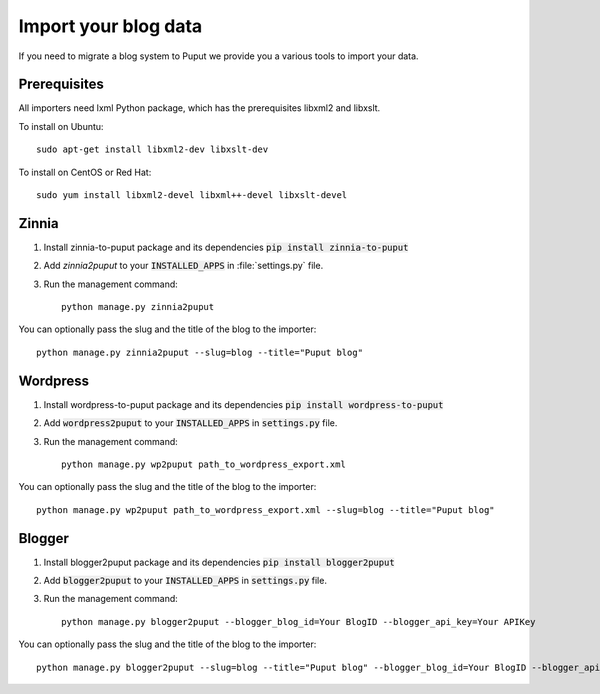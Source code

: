 Import your blog data
=====================

If you need to migrate a blog system to Puput we provide you a various tools to import your data.

Prerequisites
-------------

All importers need lxml Python package, which has the prerequisites libxml2 and libxslt.

To install on Ubuntu::

    sudo apt-get install libxml2-dev libxslt-dev

To install on CentOS or Red Hat::

    sudo yum install libxml2-devel libxml++-devel libxslt-devel

Zinnia
------
1. Install zinnia-to-puput package and its dependencies :code:`pip install zinnia-to-puput`
2. Add `zinnia2puput` to your :code:`INSTALLED_APPS` in :file:`settings.py` file.
3. Run the management command::

    python manage.py zinnia2puput

You can optionally pass the slug and the title of the blog to the importer::

    python manage.py zinnia2puput --slug=blog --title="Puput blog"

Wordpress
---------
1. Install wordpress-to-puput package and its dependencies :code:`pip install wordpress-to-puput`
2. Add :code:`wordpress2puput` to your :code:`INSTALLED_APPS` in :code:`settings.py` file.
3. Run the management command::

    python manage.py wp2puput path_to_wordpress_export.xml

You can optionally pass the slug and the title of the blog to the importer::

    python manage.py wp2puput path_to_wordpress_export.xml --slug=blog --title="Puput blog"

Blogger
-------
1. Install blogger2puput package and its dependencies :code:`pip install blogger2puput`
2. Add :code:`blogger2puput` to your :code:`INSTALLED_APPS` in :code:`settings.py` file.
3. Run the management command::

    python manage.py blogger2puput --blogger_blog_id=Your BlogID --blogger_api_key=Your APIKey

You can optionally pass the slug and the title of the blog to the importer::

    python manage.py blogger2puput --slug=blog --title="Puput blog" --blogger_blog_id=Your BlogID --blogger_api_key=Your APIKey
